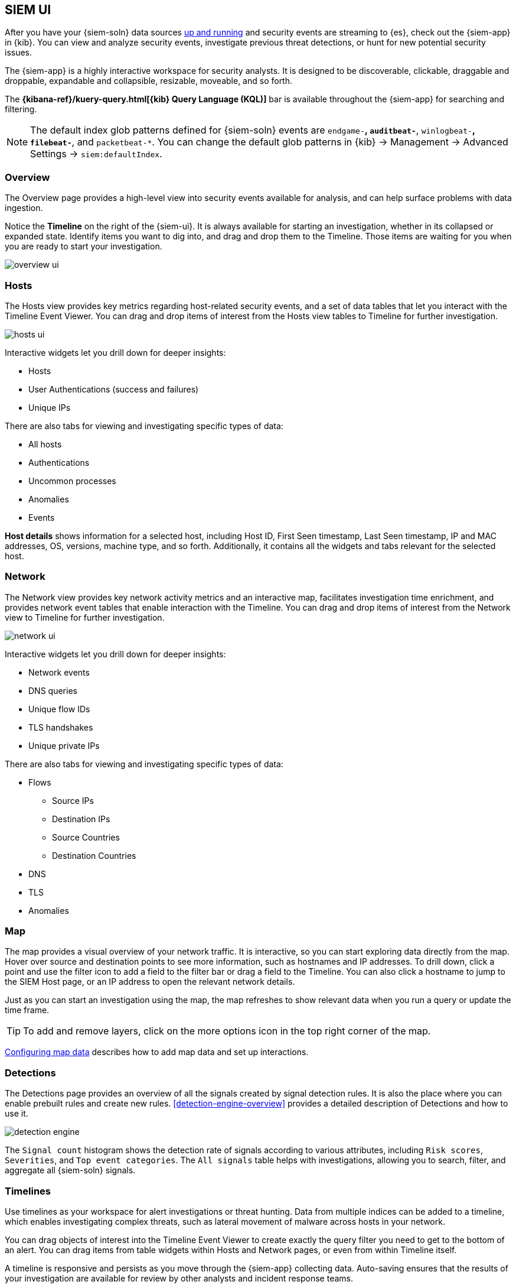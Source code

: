 [[siem-ui-overview]]
[role="xpack"]
== SIEM UI

After you have your {siem-soln} data sources <<install-siem,up and running>> and
security events are streaming to {es}, check out the {siem-app} in {kib}. You
can view and analyze security events, investigate previous threat detections, or
hunt for new potential security issues.

The {siem-app} is a highly interactive workspace for security analysts. It is
designed to be discoverable, clickable, draggable and droppable, expandable and
collapsible, resizable, moveable, and so forth.

The *{kibana-ref}/kuery-query.html[{kib} Query Language (KQL)]* bar is available
throughout the {siem-app} for searching and filtering.

NOTE: The default index glob patterns defined for {siem-soln} events are 
`endgame-*`, `auditbeat-*`, `winlogbeat-*`, `filebeat-*`, and `packetbeat-*`. 
You can change the default glob patterns in {kib} -> Management -> Advanced 
Settings -> `siem:defaultIndex`.


[float]
[[siem-overview-ui]]
=== Overview

The Overview page provides a high-level view into security events available
for analysis, and can help surface problems with data ingestion.

Notice the *Timeline* on the right of the {siem-ui}. It is always available for
starting an investigation, whether in its collapsed or expanded state. Identify
items you want to dig into, and drag and drop them to the Timeline. Those items
are waiting for you when you are ready to start your investigation.

[role="screenshot"]
image::overview-ui.png[]

[float]
[[hosts-ui]]
=== Hosts

The Hosts view provides key metrics regarding host-related security
events, and a set of data tables that let you interact with the Timeline Event
Viewer. You can drag and drop items of interest from the Hosts view tables to
Timeline for further investigation.

[role="screenshot"]
image::hosts-ui.png[]

Interactive widgets let you drill down for deeper insights:

* Hosts
* User Authentications (success and failures)
* Unique IPs

There are also tabs for viewing and investigating specific types of data:

* All hosts
* Authentications
* Uncommon processes
* Anomalies
* Events


*Host details* shows information for a selected host, including
Host ID, First Seen timestamp, Last Seen timestamp, IP and MAC addresses, OS,
versions, machine type, and so forth. Additionally, it contains all the widgets
and tabs relevant for the selected host.

[float]
[[network-ui]]
=== Network

The Network view provides key network activity metrics and an interactive map,
facilitates investigation time enrichment, and provides network event tables 
that enable interaction with the Timeline. You can drag and drop items of 
interest from the Network view to Timeline for further investigation.

[role="screenshot"]
image::network-ui.png[]

Interactive widgets let you drill down for deeper insights:

* Network events
* DNS queries
* Unique flow IDs
* TLS handshakes
* Unique private IPs

There are also tabs for viewing and investigating specific types of data:

* Flows
** Source IPs
** Destination IPs
** Source Countries
** Destination Countries
* DNS
* TLS
* Anomalies

[float]
[[map-ui]]
=== Map
The map provides a visual overview of your network traffic. It is interactive,
so you can start exploring data directly from the map. Hover over source and
destination points to see more information, such as hostnames and IP addresses.
To drill down, click a point and use the filter icon to add a field to the
filter bar or drag a field to the Timeline. You can also click a hostname
to jump to the SIEM Host page, or an IP address to open the relevant network 
details.

Just as you can start an investigation using the map, the map refreshes to show
relevant data when you run a query or update the time frame.

TIP: To add and remove layers, click on the more options icon in the top right
corner of the map.

<<conf-map-ui>> describes how to add map data and set up interactions.

[float]
[[detection-engine-ui]]
=== Detections

The Detections page provides an overview of all the signals created by 
signal detection rules. It is also the place where you can enable prebuilt 
rules and create new rules. <<detection-engine-overview>> provides a detailed 
description of Detections and how to use it.

[role="screenshot"]
image::detection-engine.png[]

The `Signal count` histogram shows the detection rate of signals 
according to various attributes, including `Risk scores`, `Severities`, and 
`Top event categories`. The `All signals` table helps with investigations, 
allowing you to search, filter, and aggregate all {siem-soln} signals.

[float]
[[timelines-ui]]
=== Timelines

Use timelines as your workspace for alert investigations or threat hunting.
Data from multiple indices can be added to a timeline, which enables
investigating complex threats, such as lateral movement of malware across hosts
in your network.

You can drag objects of interest into the Timeline Event Viewer to create
exactly the query filter you need to get to the bottom of an alert. You can drag
items from table widgets within Hosts and Network pages, or even from within
Timeline itself.

A timeline is responsive and persists as you move through the {siem-app}
collecting data. Auto-saving ensures that the results of your investigation are
available for review by other analysts and incident response teams.


[role="screenshot"]
image::timeline-ui.png[]

Add notes for your own use and to communicate your workflow and findings to
others. You can share a timeline, or pass it off to another person or team. You
can link to timelines from a ticketing system.


[float]
[[raw]]
==== See raw event data

Many security events in Timeline are presented in an easy-to-follow rendered
view, which enables quicker analyst understanding. You can click and expand
events from within Timeline to see the underlying event data, either in tabular
form, as as {es} JSON.

[float]
[[narrow-expand]]
==== Narrow or expand your query

You can specify logical `AND` and `OR` operations with an item's placement in
the drop area. Horizontal filters are `AND`-ed together. Vertical filters or
sets are `OR`-ed together. As you hover the item over the drop area, you can see
whether your placement is on target to create an `AND` or `OR` filters.

[float]
[[pivot]]
==== Pivot on a data point

Click a filter to access additional operations such as exclude, temporarily
disable, or delete items from the query. For example, you can change an included
item so that it is excluded.

[float]
[[row-renderer]]
==== Get more context for each event

As you build and modify your queries, you can see the results of your
interactions in the details pane below.

As your query takes shape, an easy-to-follow rendered view appears for events. 
It shows relevant contextual information that helps tell the backstory of the
event. If you see a particular item that interests you, you can drag it to the
drop area for further introspection.

[float]
[[other]]
==== Other actions

The Timeline is flexible and highly interactive.  As you would expect, the
{siem-app} lets you:

* add, remove, reorder, or resize Timeline columns
* save, open, and list Timelines
* add notes to individual events
* add investigation notes for the whole Timeline
* pin events to the Timeline for persistence

Try clicking to expand or collapse items, or dragging and dropping them to other
areas to see what happens. Are there interactions that you would expect to see
that aren't present?  Let us know. We welcome your input.

[[conf-map-ui]]
=== Configuring map data

Depending on your {kib} setup, to display and interact with data on the map you
might need to:

* <<kibana-index-pattern>>
* <<geoip-data, Add geographical IP data to events>>
* <<private-network>>

NOTE: To see source and destination connections lines on the map, you must
configure `source.geo` and `destination.geo` ECS fields for your indices.

[[kibana-index-pattern]]
==== Create {kib} index patterns

To display map data, you must define
{kib} {kibana-ref}/tutorial-define-index.html[index patterns] (*Management* -> 
*Index Patterns*) with exactly the same names or glob patterns used to define 
the {siem-soln} {es} indices.

NOTE: The {siem-soln} {es} indices are defined in the `siem:defaultIndex` field 
(*{kib}* -> *Management* -> *Advanced Settings* -> *`siem:defaultIndex`*).

For example, if you define a {siem-soln} {es} `servers-europe-*` glob pattern, 
to display map data for the matching indices you must also define a {kib} index 
pattern named `servers-europe-*`. If you use a different {kib} index pattern, 
such as `servers-*`, map data for the indices is *not* displayed.

// =====================
// Keeping this commented out because it will be true in the future...
// To display data on the map, you must define {kib} index patterns 
// (Management -> Index Patterns) that match all the {siem-soln} {es} indices you 
// want to visualize. For more information, see
// {kibana-ref}/tutorial-define-index.html[Define your index patterns].
// =====================

[[geoip-data]]
==== Add geoIP data

When the ECS {ecs-ref}/ecs-geo.html[source.geo.location and 
destination.geo.location] fields are mapped, network data is displayed on
the map.

If you use Beats, configure a geoIP processor to add data to the relevant 
fields:

[[geo-pipeleine]]
. Define an ingest node pipeline that uses one or more `geoIP` processors to add
location information to events. For example, use the Console in {kib} to create
the following pipeline:
+
--
[source,json]
----
PUT _ingest/pipeline/geoip-info
{
  "description": "Add geoip info",
  "processors": [
    {
      "geoip": {
        "field": "client.ip",
        "target_field": "client.geo",
        "ignore_missing": true
      }
    },
    {
      "geoip": {
        "field": "source.ip",
        "target_field": "source.geo",
        "ignore_missing": true
      }
    },
    {
      "geoip": {
        "field": "destination.ip",
        "target_field": "destination.geo",
        "ignore_missing": true
      }
    },
    {
      "geoip": {
        "field": "server.ip",
        "target_field": "server.geo",
        "ignore_missing": true
      }
    },
    {
      "geoip": {
        "field": "host.ip",
        "target_field": "host.geo",
        "ignore_missing": true
      }
    }
  ]
}
----
//CONSOLE
--
+
In this example, the pipeline ID is `geoip-info`. `field` specifies the field
that contains the IP address to use for the geographical lookup, and
`target_field` is the field that will hold the geographical information.
`"ignore_missing": true` configures the pipeline to continue processing when
it encounters an event that doesn't have the specified field.

. In your Beats configuration files, add the pipeline to the 
`output.elasticsearch`tag:
+
[source,yml]
----------------------------------
  output.elasticsearch:
    hosts: ["localhost:9200"]
    pipeline: geoip-info <1>
----------------------------------
<1> The value of this field must be the same as the ingest pipeline name in
<<geo-pipeleine, step 1>> (`geoip-info` in this example).

[[private-network]]
==== Map your internal network

If you want to add your network’s internal IP addresses to the map, define geo
location fields under the `processors` tag in the Beats configuration files
on your hosts:

[source,yml]
----------------------------------
  processors:
   - add_host_metadata:
   - add_cloud_metadata: ~
   - add_fields:
       when.network.source.ip: <private/IP address> <1>
       fields:
         source.geo.location:
           lat: <latitude coordinate>
           lon: <longitude coordinate>
       target: ''
   - add_fields:
       when.network.destination.ip: <private/IP address>
       fields:
         destination.geo.location:
           lat: <latitude coordinate>
           lon: <longitude coordinate>
       target: ''
----------------------------------
<1> For the IP address, you can use either `private` or CIDR notation.

TIP: You can also enrich your data with other
{packetbeat-ref}/add-host-metadata.html[host fields].
